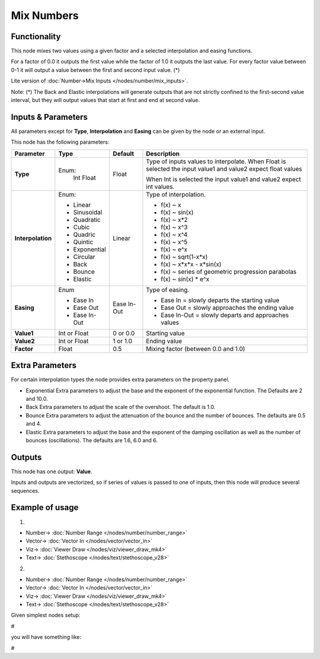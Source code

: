 Mix Numbers
===========

.. image:: https://user-images.githubusercontent.com/14288520/189170552-03896cda-6344-4748-924e-ec779cd76092.png
  :target: https://user-images.githubusercontent.com/14288520/189170552-03896cda-6344-4748-924e-ec779cd76092.png

Functionality
-------------

This node mixes two values using a given factor and a selected interpolation and easing functions.

For a factor of 0.0 it outputs the first value while the factor of 1.0 it outputs the last value. For every factor value between 0-1 it will output a value between the first and second input value. (*)


Lite version of :doc:`Number->Mix Inputs </nodes/number/mix_inputs>`.

Note:
(*) The Back and Elastic interpolations will generate outputs that are not strictly confined to the first-second value interval, but they will output values that start at first and end at second value.

Inputs & Parameters
-------------------

All parameters except for **Type**, **Interpolation** and **Easing** can be given by the node or an external input.

This node has the following parameters:

+-------------------+---------------+-------------+-----------------------------------------------------+
| Parameter         | Type          | Default     | Description                                         |
+===================+===============+=============+=====================================================+
| **Type**          | Enum:         | Float       | Type of inputs values to interpolate.               |
|                   |  Int          |             | When Float is selected the input value1 and value2  |
|                   |  Float        |             | expect float values                                 |
|                   |               |             |                                                     |
|                   |               |             | When Int is selected the input value1 and value2    |
|                   |               |             | expect int values.                                  |
+-------------------+---------------+-------------+-----------------------------------------------------+
| **Interpolation** | Enum:         | Linear      | Type of interpolation.                              |
|                   |               |             |                                                     |
|                   | * Linear      |             | * f(x) ~ x                                          |
|                   | * Sinusoidal  |             | * f(x) ~ sin(x)                                     |
|                   | * Quadratic   |             | * f(x) ~ x*2                                        |
|                   | * Cubic       |             | * f(x) ~ x^3                                        |
|                   | * Quadric     |             | * f(x) ~ x^4                                        |
|                   | * Quintic     |             | * f(x) ~ x^5                                        |
|                   | * Exponential |             | * f(x) ~ e^x                                        |
|                   | * Circular    |             | * f(x) ~ sqrt(1-x*x)                                |
|                   | * Back        |             | * f(x) ~ x*x*x - x*sin(x)                           |
|                   | * Bounce      |             | * f(x) ~ series of geometric progression parabolas  |
|                   | * Elastic     |             | * f(x) ~ sin(x) * e^x                               |
+-------------------+---------------+-------------+-----------------------------------------------------+
| **Easing**        | Enum          | Ease In-Out | Type of easing.                                     |
|                   |               |             |                                                     |
|                   | * Ease In     |             | * Ease In = slowly departs the starting value       |
|                   | * Ease Out    |             | * Ease Out = slowly approaches the ending value     |
|                   | * Ease In-Out |             | * Ease In-Out = slowly departs and approaches values|
+-------------------+---------------+-------------+-----------------------------------------------------+
| **Value1**        | Int or Float  | 0 or 0.0    | Starting value                                      |
+-------------------+---------------+-------------+-----------------------------------------------------+
| **Value2**        | Int or Float  | 1 or 1.0    | Ending value                                        |
+-------------------+---------------+-------------+-----------------------------------------------------+
| **Factor**        | Float         | 0.5         | Mixing factor (between 0.0 and 1.0)                 |
+-------------------+---------------+-------------+-----------------------------------------------------+

Extra Parameters
----------------
For certain interpolation types the node provides extra parameters on the property panel.

* Exponential
  Extra parameters to adjust the base and the exponent of the exponential function. The Defaults are 2 and 10.0.

* Back
  Extra parameters to adjust the scale of the overshoot. The default is 1.0.

* Bounce
  Extra parameters to adjust the attenuation of the bounce and the number of bounces. The defaults are 0.5 and 4.

* Elastic
  Extra parameters to adjust the base and the exponent of the damping oscillation as well as the number of bounces (oscillations).
  The defaults are 1.6, 6.0 and 6.

Outputs
-------

This node has one output: **Value**.

Inputs and outputs are vectorized, so if series of values is passed to one of inputs, then this node will produce several sequences.

Example of usage
----------------

1. 

.. image:: https://user-images.githubusercontent.com/14288520/189172710-31bded10-ad4e-4a2c-8ae0-d580271ec948.png
  :target: https://user-images.githubusercontent.com/14288520/189172710-31bded10-ad4e-4a2c-8ae0-d580271ec948.png

* Number-> :doc:`Number Range </nodes/number/number_range>`
* Vector-> :doc:`Vector In </nodes/vector/vector_in>`
* Viz-> :doc:`Viewer Draw </nodes/viz/viewer_draw_mk4>`
* Text-> :doc:`Stethoscope </nodes/text/stethoscope_v28>`

.. image:: https://user-images.githubusercontent.com/14288520/189172757-4996b307-99d7-4c68-afdb-957af880635f.gif
  :target: https://user-images.githubusercontent.com/14288520/189172757-4996b307-99d7-4c68-afdb-957af880635f.gif

2.

.. image:: https://user-images.githubusercontent.com/14288520/189170595-bb67e4ad-7939-416b-ad0b-cea60655ebee.png
  :target: https://user-images.githubusercontent.com/14288520/189170595-bb67e4ad-7939-416b-ad0b-cea60655ebee.png

* Number-> :doc:`Number Range </nodes/number/number_range>`
* Vector-> :doc:`Vector In </nodes/vector/vector_in>`
* Viz-> :doc:`Viewer Draw </nodes/viz/viewer_draw_mk4>`
* Text-> :doc:`Stethoscope </nodes/text/stethoscope_v28>`


.. image:: https://user-images.githubusercontent.com/14288520/189170633-4e6a9ce8-b9a5-4712-983a-4534d1e52812.gif
  :target: https://user-images.githubusercontent.com/14288520/189170633-4e6a9ce8-b9a5-4712-983a-4534d1e52812.gif

Given simplest nodes setup:

#

you will have something like:

#
